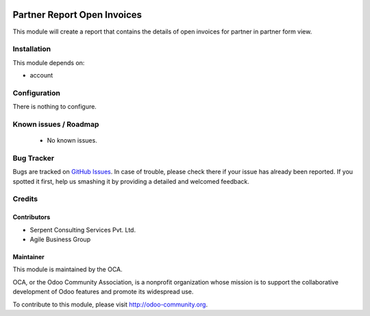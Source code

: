 .. image:: https://img.shields.io/badge/licence-AGPL--3-blue.svg
    :alt: License: AGPL-3

============================
Partner Report Open Invoices
============================

This module will create a report that contains the details of open invoices for partner in partner form view.


Installation
============

This module depends on:

* account

Configuration
=============

There is nothing to configure.

Known issues / Roadmap
======================

 * No known issues.

Bug Tracker
===========

Bugs are tracked on `GitHub Issues <https://github.com/OCA/account-financial-tools/issues>`_.
In case of trouble, please check there if your issue has already been reported.
If you spotted it first, help us smashing it by providing a detailed and welcomed feedback.

Credits
=======

Contributors
------------
- Serpent Consulting Services Pvt. Ltd.
- Agile Business Group

Maintainer
----------

.. image:: https://odoo-community.org/logo.png
   :alt: Odoo Community Association
   :target: https://odoo-community.org

This module is maintained by the OCA.

OCA, or the Odoo Community Association, is a nonprofit organization whose
mission is to support the collaborative development of Odoo features and
promote its widespread use.

To contribute to this module, please visit http://odoo-community.org.
